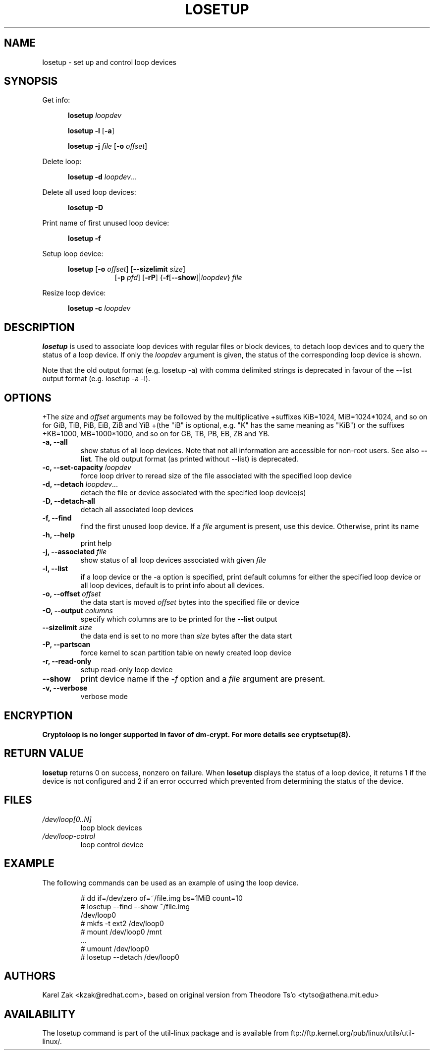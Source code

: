 .TH LOSETUP 8 "July 2003" "util-linux" "System Administration"
.SH NAME
losetup \- set up and control loop devices
.SH SYNOPSIS
.ad l
Get info:
.sp
.in +5
.B losetup
.I loopdev
.sp
.B losetup -l
.RB [ \-a ]
.sp
.B losetup -j
.I file
.RB [ \-o
.IR offset ]
.sp
.in -5
Delete loop:
.sp
.in +5
.B "losetup \-d"
.IR loopdev ...
.sp
.in -5
Delete all used loop devices:
.sp
.in +5
.B "losetup \-D"
.sp
.in -5
Print name of first unused loop device:
.sp
.in +5
.B "losetup \-f"
.sp
.in -5
Setup loop device:
.sp
.in +5
.B losetup
.RB [ \-o
.IR offset ]
.RB [ \-\-sizelimit
.IR size ]
.in +8
.RB [ \-p
.IR pfd ]
.RB [ \-rP ]
.RB { \-f [ \-\-show ]| \fIloopdev\fP }
.I file
.sp
.in -13
Resize loop device:
.sp
.in +5
.B "losetup \-c"
.I loopdev
.in -5
.ad b
.SH DESCRIPTION
.B losetup
is used to associate loop devices with regular files or block devices,
to detach loop devices and to query the status of a loop device. If only the
\fIloopdev\fP argument is given, the status of the corresponding loop
device is shown.

Note that the old output format (e.g. losetup -a) with comma delimited strings is
deprecated in favour of the --list output format (e.g. losetup -a -l).
.SH OPTIONS
+The \fIsize\fR and \fIoffset\fR arguments may be followed by the multiplicative
+suffixes KiB=1024, MiB=1024*1024, and so on for GiB, TiB, PiB, EiB, ZiB and YiB
+(the "iB" is optional, e.g. "K" has the same meaning as "KiB") or the suffixes
+KB=1000, MB=1000*1000, and so on for GB, TB, PB, EB, ZB and YB.

.IP "\fB\-a, \-\-all\fP"
show status of all loop devices. Note that not all information are accessible
for non-root users. See also \fB\-\-list\fP. The old output format (as printed
without --list) is deprecated.
.IP "\fB\-c, \-\-set-capacity\fP \fIloopdev\fP
force loop driver to reread size of the file associated with the specified loop device
.IP "\fB\-d, \-\-detach\fP \fIloopdev\fP..."
detach the file or device associated with the specified loop device(s)
.IP "\fB\-D, \-\-detach-all\fP"
detach all associated loop devices
.IP "\fB\-f, \-\-find\fP"
find the first unused loop device. If a
.I file
argument is present, use this device. Otherwise, print its name
.IP "\fB\-h, \-\-help\fP"
print help
.IP "\fB\-j, \-\-associated \fIfile\fP"
show status of all loop devices associated with given
.I file
.IP "\fB\-l, \-\-list"
if a loop device or the -a option is specified, print default columns for either the specified
loop device or all loop devices, default is to print info about all devices.
.IP "\fB\-o, \-\-offset \fIoffset\fP"
the data start is moved \fIoffset\fP bytes into the specified file or
device
.IP "\fB\-O, \-\-output \fIcolumns\fP"
specify which columns are to be printed for the \fB\-\-list\fP output
.IP "\fB\-\-sizelimit \fIsize\fP"
the data end is set to no more than \fIsize\fP bytes after the data start
.IP "\fB\-P, \-\-partscan\fP"
force kernel to scan partition table on newly created loop device
.IP "\fB\-r, \-\-read-only\fP"
setup read-only loop device
.IP "\fB\-\-show\fP"
print device name if the
.I -f
option and a
.I file
argument are present.
.IP "\fB\-v, \-\-verbose\fP"
verbose mode

.SH ENCRYPTION
.B Cryptoloop is no longer supported in favor of dm-crypt. For more details see
.B cryptsetup(8).

.SH RETURN VALUE
.B losetup
returns 0 on success, nonzero on failure. When
.B losetup
displays the status of a loop device, it returns 1 if the device
is not configured and 2 if an error occurred which prevented
from determining the status of the device.

.SH FILES
.TP
.I /dev/loop[0..N]
loop block devices
.TP
.I /dev/loop-cotrol
loop control device

.SH EXAMPLE
The following commands can be used as an example of using the loop device.
.nf
.IP
# dd if=/dev/zero of=~/file.img bs=1MiB count=10
# losetup --find --show ~/file.img
/dev/loop0
# mkfs -t ext2 /dev/loop0
# mount /dev/loop0 /mnt
 ...
# umount /dev/loop0
# losetup --detach /dev/loop0
.fi
.SH AUTHORS
Karel Zak <kzak@redhat.com>, based on original version from
Theodore Ts'o <tytso@athena.mit.edu>
.SH AVAILABILITY
The losetup command is part of the util-linux package and is available from
ftp://ftp.kernel.org/pub/linux/utils/util-linux/.
